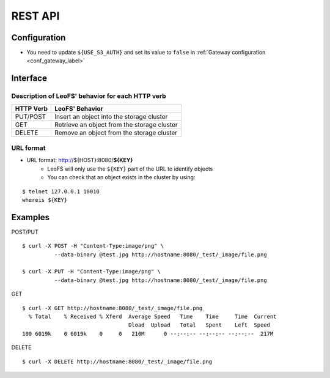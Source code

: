 .. LeoFS documentation master file

REST API
========

.. index::
   pair: REST API; Interface

Configuration
-------------

* You need to update ``${USE_S3_AUTH}`` and set its value to ``false`` in :ref:`Gateway configuration <conf_gateway_label>`

Interface
---------

Description of LeoFS' behavior for each HTTP verb
^^^^^^^^^^^^^^^^^^^^^^^^^^^^^^^^^^^^^^^^^^^^^^^^^

\

+----------------+--------------------------------------------------------+
| HTTP Verb      | LeoFS' Behavior                                        |
+================+========================================================+
| PUT/POST       | Insert an object into the storage cluster              |
+----------------+--------------------------------------------------------+
| GET            | Retrieve an object from the storage cluster            |
+----------------+--------------------------------------------------------+
| DELETE         | Remove an object from the storage cluster              |
+----------------+--------------------------------------------------------+

URL format
^^^^^^^^^^

* URL format: http://${HOST}:8080/**${KEY}**
    * LeoFS will only use the ``${KEY}`` part of the URL to identify objects
    * You can check that an object exists in the cluster by using:

::

    $ telnet 127.0.0.1 10010
    whereis ${KEY}


.. index::
   pair: REST API; Examples

Examples
--------

POST/PUT

::

    $ curl -X POST -H "Content-Type:image/png" \
              --data-binary @test.jpg http://hostname:8080/_test/_image/file.png

    $ curl -X PUT -H "Content-Type:image/png" \
              --data-binary @test.jpg http://hostname:8080/_test/_image/file.png

GET

::

    $ curl -X GET http://hostname:8080/_test/_image/file.png
      % Total    % Received % Xferd  Average Speed   Time    Time     Time  Current
                                     Dload  Upload   Total   Spent    Left  Speed
    100 6019k    0 6019k    0     0   210M      0 --:--:-- --:--:-- --:--:--  217M

DELETE

::

    $ curl -X DELETE http://hostname:8080/_test/_image/file.png

